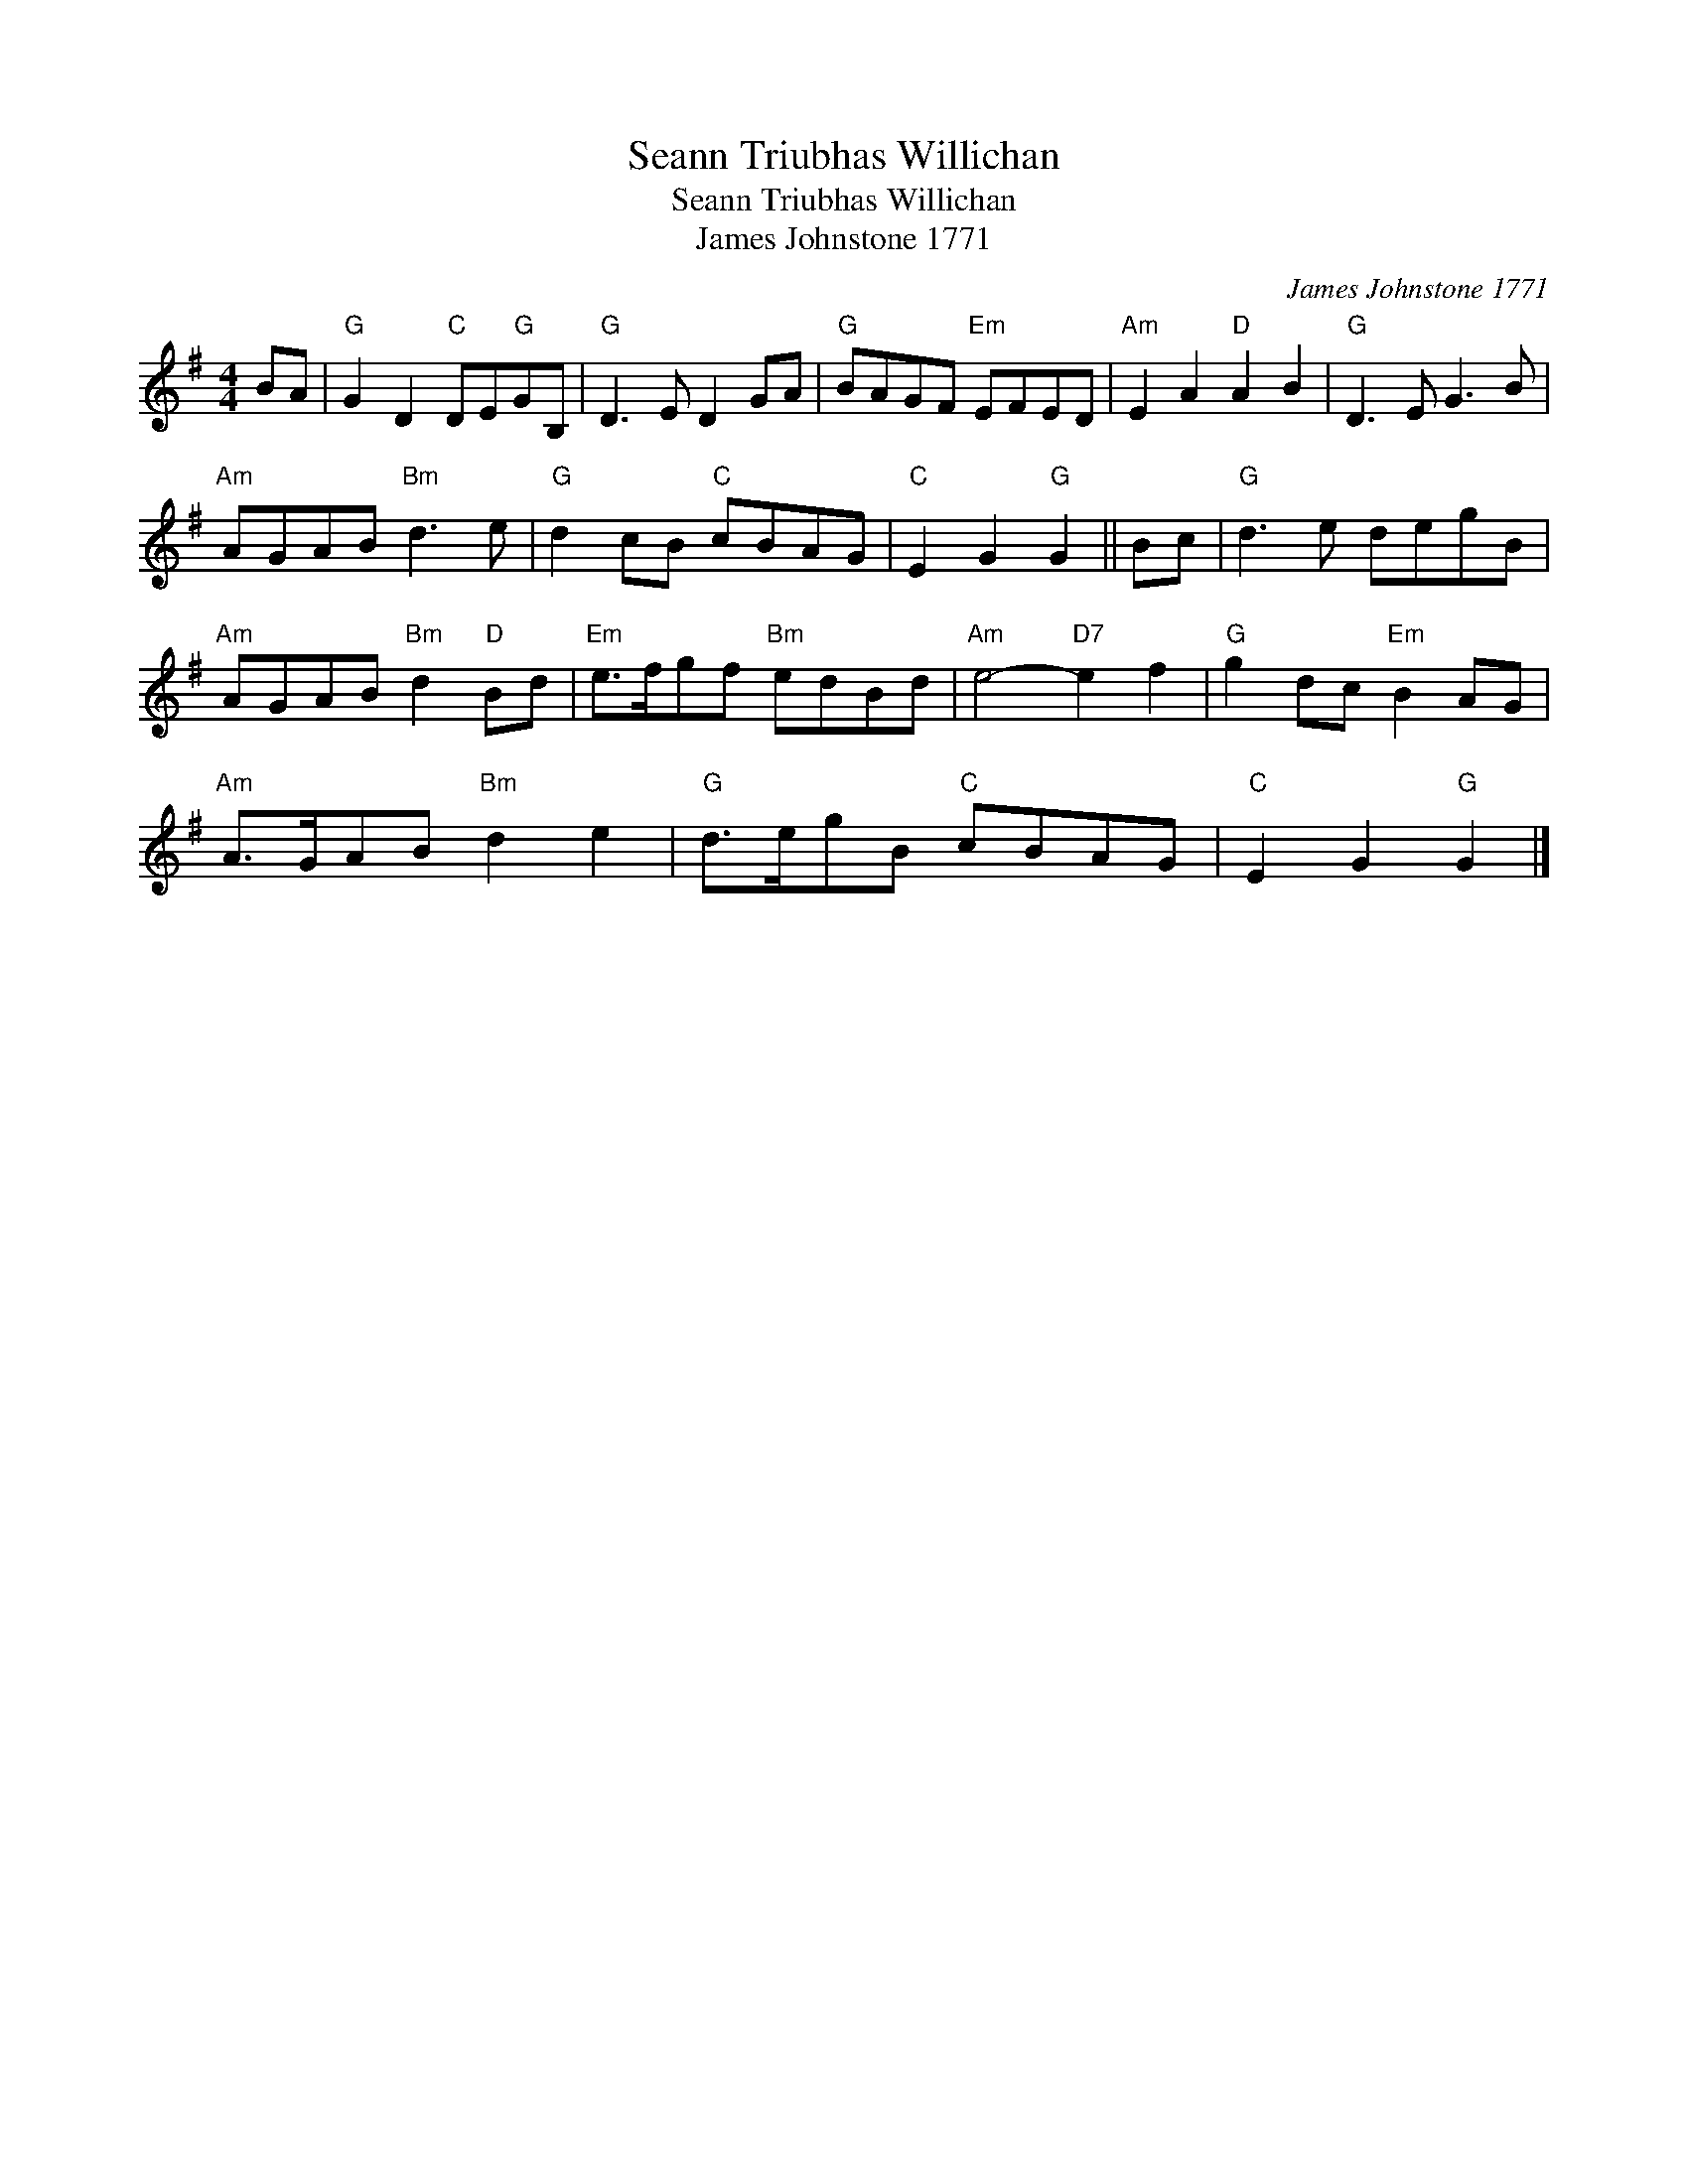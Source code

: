 X:1
T:Seann Triubhas Willichan
T:Seann Triubhas Willichan
T:James Johnstone 1771
C:James Johnstone 1771
L:1/8
M:4/4
K:G
V:1 treble 
V:1
 BA |"G" G2 D2"C" DE"G"GB, |"G" D3 E D2 GA |"G" BAGF"Em" EFED |"Am" E2 A2"D" A2 B2 |"G" D3 E G3 B | %6
"Am" AGAB"Bm" d3 e |"G" d2 cB"C" cBAG |"C" E2 G2"G" G2 || Bc |"G" d3 e degB | %11
"Am" AGAB"Bm" d2"D" Bd |"Em" e>fgf"Bm" edBd |"Am" e4-"D7" e2 f2 |"G" g2 dc"Em" B2 AG | %15
"Am" A>GAB"Bm" d2 e2 |"G" d>egB"C" cBAG |"C" E2 G2"G" G2 |] %18


